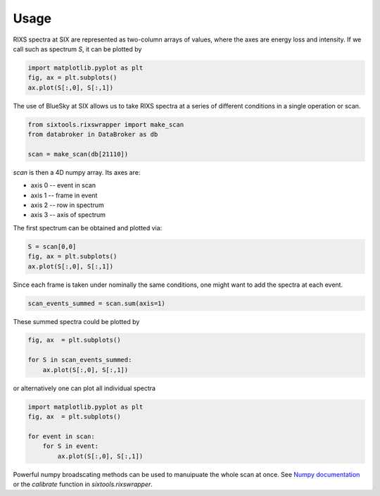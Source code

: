 =====
Usage
=====

RIXS spectra at SIX are represented as two-column arrays of values, where the axes are energy loss and intensity. If we call such as spectrum `S`, it can be plotted by

.. code-block:: python

    import matplotlib.pyplot as plt
    fig, ax = plt.subplots()
    ax.plot(S[:,0], S[:,1])

The use of BlueSky at SIX allows us to take RIXS spectra at a series of different conditions in a single operation or scan.

.. code-block:: python

    from sixtools.rixswrapper import make_scan
    from databroker in DataBroker as db

    scan = make_scan(db[21110])

`scan` is then a 4D numpy array. Its axes are:

* axis 0 -- event in scan
* axis 1 -- frame in event
* axis 2 -- row in spectrum
* axis 3 -- axis of spectrum

The first spectrum can be obtained and plotted via:

.. code-block:: python

    S = scan[0,0]
    fig, ax = plt.subplots()
    ax.plot(S[:,0], S[:,1])

Since each frame is taken under nominally the same conditions, one might want to add the spectra at each event.

.. code-block:: python

    scan_events_summed = scan.sum(axis=1)

These summed spectra could be plotted by

.. code-block:: python

    fig, ax  = plt.subplots()

    for S in scan_events_summed:
        ax.plot(S[:,0], S[:,1])

or alternatively one can plot all individual spectra

.. code-block:: python

    import matplotlib.pyplot as plt
    fig, ax  = plt.subplots()

    for event in scan:
        for S in event:
            ax.plot(S[:,0], S[:,1])

Powerful numpy broadscating methods can be used to manuipuate the whole scan at once. See `Numpy documentation
<https://docs.scipy.org/doc/numpy/user/basics.broadcasting.html>`_ or the `calibrate` function in `sixtools.rixswrapper`.
